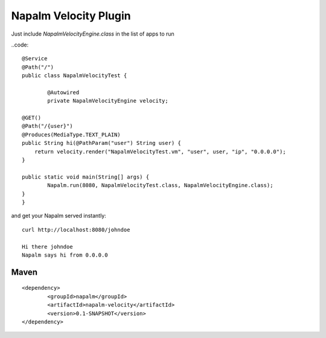 Napalm Velocity Plugin
======================

Just include *NapalmVelocityEngine.class* in the list of apps to run

..code::

	@Service
	@Path("/")
	public class NapalmVelocityTest {
	
		@Autowired
		private NapalmVelocityEngine velocity;
	
        @GET()
        @Path("/{user}")
        @Produces(MediaType.TEXT_PLAIN)
        public String hi(@PathParam("user") String user) {
            return velocity.render("NapalmVelocityTest.vm", "user", user, "ip", "0.0.0.0");
        }
        
        public static void main(String[] args) {
        	Napalm.run(8080, NapalmVelocityTest.class, NapalmVelocityEngine.class);
        }
	}
	
and get your Napalm served instantly::

    curl http://localhost:8080/johndoe

    Hi there johndoe
    Napalm says hi from 0.0.0.0	
	
Maven
^^^^^
::

    <dependency> 
            <groupId>napalm</groupId> 
            <artifactId>napalm-velocity</artifactId> 
            <version>0.1-SNAPSHOT</version> 
    </dependency>

